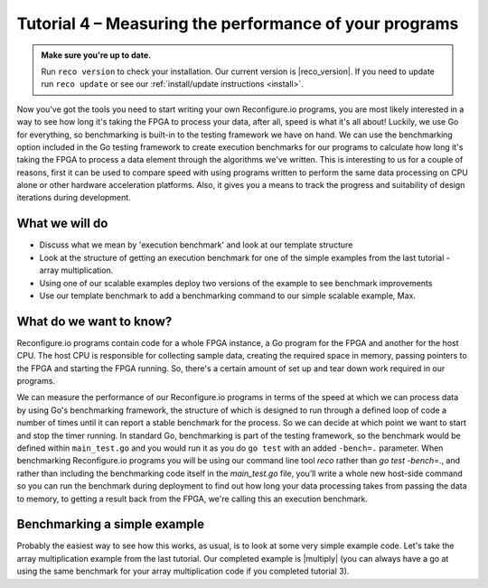 Tutorial 4 – Measuring the performance of your programs
======================================================

.. admonition:: Make sure you're up to date.

    Run ``reco version`` to check your installation. Our current version is |reco_version|. If you need to update run ``reco update`` or see our :ref:`install/update instructions <install>`.

Now you've got the tools you need to start writing your own Reconfigure.io programs, you are most likely interested in a way to see how long it's taking the FPGA to process your data, after all, speed is what it's all about! Luckily, we use Go for everything, so benchmarking is built-in to the testing framework we have on hand. We can use the benchmarking option included in the Go testing framework to create execution benchmarks for our programs to calculate how long it's taking the FPGA to process a data element through the algorithms we've written. This is interesting to us for a couple of reasons, first it can be used to compare speed with using programs written to perform the same data processing on CPU alone or other hardware acceleration platforms. Also, it gives you a means to track the progress and suitability of design iterations during development.

What we will do
----------------
* Discuss what we mean by 'execution benchmark' and look at our template structure
* Look at the structure of getting an execution benchmark for one of the simple examples from the last tutorial - array multiplication.
* Using one of our scalable examples deploy two versions of the example to see benchmark improvements
* Use our template benchmark to add a benchmarking command to our simple scalable example, Max.

What do we want to know?
------------------------
Reconfigure.io programs contain code for a whole FPGA instance, a Go program for the FPGA and another for the host CPU. The host CPU is responsible for collecting sample data, creating the required space in memory, passing pointers to the FPGA and starting the FPGA running. So, there's a certain amount of set up and tear down work required in our programs.

We can measure the performance of our Reconfigure.io programs in terms of the speed at which we can process data by using Go's benchmarking framework, the structure of which is designed to run through a defined loop of code a number of times until it can report a stable benchmark for the process. So we can decide at which point we want to start and stop the timer running. In standard Go, benchmarking is part of the testing framework, so the benchmark would be defined within ``main_test.go`` and you would run it as you do ``go test`` with an added ``-bench=.`` parameter. When benchmarking Reconfigure.io programs you will be using our command line tool `reco` rather than `go test -bench=.`, and rather than including the benchmarking code itself in the `main_test.go` file, you’ll write a whole new host-side command so you can run the benchmark during deployment to find out how long your data processing takes from passing the data to memory, to getting a result back from the FPGA, we're calling this an execution benchmark.

Benchmarking a simple example
------------------------------
Probably the easiest way to see how this works, as usual, is to look at some very simple example code. Let's take the array multiplication example from the last tutorial. Our completed example is |multiply| (you can always have a go at using the same benchmark for your array multiplication code if you completed tutorial 3).

.. |multiply| raw:: html

   <a href="https://godoc.org/github.com/ReconfigureIO/sdaccel" target="_blank">here</a>
